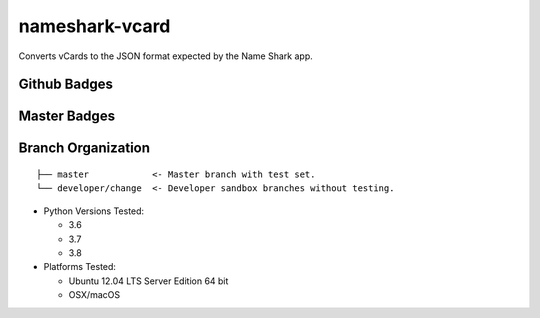 nameshark-vcard
===============

Converts vCards to the JSON format expected by the Name Shark app.

Github Badges
-------------

|GitHub tag| |GitHub release| |GitHub forks| |GitHub stars| |GitHub
watchers| |GitHub followers| |GitHub issues| |GitHub pull requests|
|License|

Master Badges
-------------

|Travis Build| |ReadTheDocs| |Snyk|

Branch Organization
-------------------

::

    ├── master            <- Master branch with test set.
    └── developer/change  <- Developer sandbox branches without testing.

-  Python Versions Tested:

   -  3.6
   -  3.7
   -  3.8

-  Platforms Tested:

   -  Ubuntu 12.04 LTS Server Edition 64 bit
   -  OSX/macOS

.. |GitHub tag| image:: https://img.shields.io/github/tag/proinsias/nameshark-vcard.svg
   :target: https://github.com/proinsias/nameshark-vcard/releases
.. |GitHub release| image:: https://img.shields.io/github/release/proinsias/nameshark-vcard.svg
   :target: https://github.com/proinsias/nameshark-vcard/releases
.. |GitHub forks| image:: https://img.shields.io/github/forks/proinsias/nameshark-vcard.svg?style=social&label=Fork
   :target: https://github.com/proinsias/nameshark-vcard/network
.. |GitHub stars| image:: https://img.shields.io/github/stars/proinsias/nameshark-vcard.svg?style=social&label=Star
   :target: https://github.com/proinsias/nameshark-vcard/stargazers
.. |GitHub watchers| image:: https://img.shields.io/github/watchers/proinsias/nameshark-vcard.svg?style=social&label=Watch
   :target: https://github.com/proinsias/nameshark-vcard/subscription
.. |GitHub followers| image:: https://img.shields.io/github/followers/proinsias.svg?style=social&label=Follow
   :target: https://github.com/proinsias?tab=followers
.. |GitHub issues| image:: https://img.shields.io/github/issues/proinsias/nameshark-vcard.svg
   :target: https://github.com/proinsias/nameshark-vcard/issues
.. |GitHub pull requests| image:: https://img.shields.io/github/issues-pr/proinsias/nameshark-vcard.svg
   :target: https://github.com/proinsias/nameshark-vcard/pulls
.. |License| image:: https://img.shields.io/github/license/proinsias/nameshark-vcard.svg
   :target: https://github.com/proinsias/nameshark-vcard/blob/master/LICENSE
.. |Travis Build| image:: https://travis-ci.org/proinsias/nameshark-vcard.svg?branch=master
   :target: https://travis-ci.org/proinsias/nameshark-vcard
.. |ReadTheDocs| image:: https://readthedocs.org/projects/nameshark-vcard/badge/?version=latest
   :target: http://nameshark-vcard.readthedocs.io/en/latest/?badge=latest
   :alt: Documentation Status
.. |snyk| image:: https://snyk.io/test/github/proinsias/nameshark-vcard/badge.svg?targetFile=Gemfile.lock
   :target: https://snyk.io/test/github/proinsias/nameshark-vcard?targetFile=Gemfile.lock
